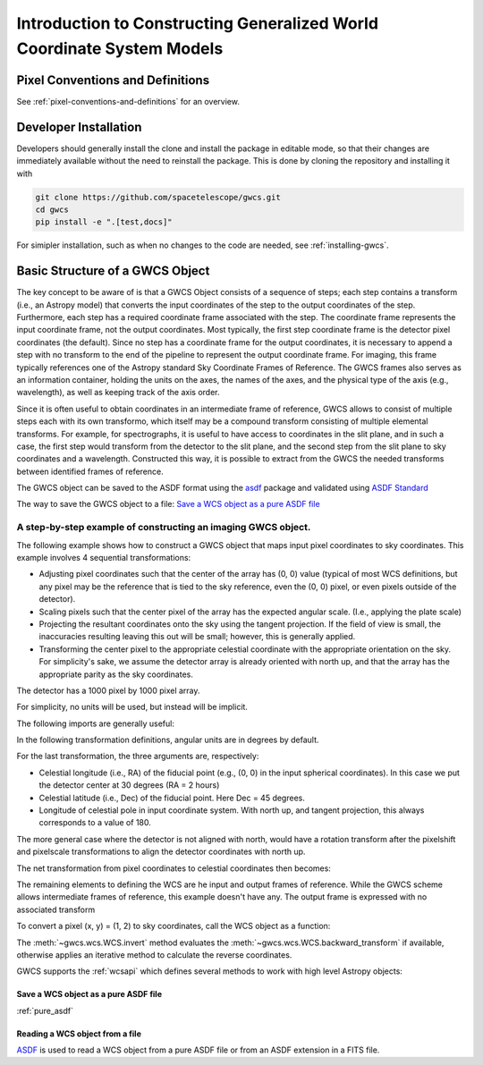 .. _dev_intro:

Introduction to Constructing Generalized World Coordinate System Models
=======================================================================

Pixel Conventions and Definitions
---------------------------------

See :ref:`pixel-conventions-and-definitions` for an overview.

Developer Installation
----------------------

Developers should generally install the clone and install the package in editable
mode, so that their changes are immediately available without the need to reinstall
the package. This is done by cloning the repository and installing it with

.. code-block:: shell

  git clone https://github.com/spacetelescope/gwcs.git
  cd gwcs
  pip install -e ".[test,docs]"

For simipler installation, such as when no changes to the code are needed, see :ref:`installing-gwcs`.

.. _getting-started:

Basic Structure of a GWCS Object
--------------------------------

The key concept to be aware of is that a GWCS Object consists of a sequence
of steps; each step contains a transform (i.e., an Astropy model) that
converts the input coordinates of the step to the output coordinates of
the step. Furthermore, each step has a required coordinate frame associated
with the step. The coordinate frame represents the input coordinate frame, not
the output coordinates. Most typically, the first step coordinate frame is
the detector pixel coordinates (the default). Since no step has a coordinate
frame for the output coordinates, it is necessary to append a step with no
transform to the end of the pipeline to represent the output coordinate frame.
For imaging, this frame typically references one of the Astropy standard
Sky Coordinate Frames of Reference. The GWCS frames also serves as an
information container, holding the units on the axes, the names of the axes,
and the physical type of the axis (e.g., wavelength), as well as keeping
track of the axis order.

Since it is often useful to obtain coordinates in an intermediate frame of
reference, GWCS allows to consist of multiple steps each with its own transformo,
which itself may be a compound transform consisting of multiple elemental
transforms.
For example, for spectrographs, it is useful to have access to coordinates
in the slit plane, and in such a case, the first step would transform from
the detector to the slit plane, and the second step from the slit plane to
sky coordinates and a wavelength. Constructed this way, it is possible to
extract from the GWCS the needed transforms between identified frames of
reference.

The GWCS object can be saved to the ASDF format using the
`asdf <https://asdf.readthedocs.io/en/latest/>`__ package and validated
using `ASDF Standard <https://asdf-standard.readthedocs.io/en/latest/>`__

The way to save the GWCS object to a file:
`Save a WCS object as a pure ASDF file`_




A step-by-step example of constructing an imaging GWCS object.
^^^^^^^^^^^^^^^^^^^^^^^^^^^^^^^^^^^^^^^^^^^^^^^^^^^^^^^^^^^^^^

The following example shows how to construct a GWCS object that maps
input pixel coordinates to sky coordinates. This example
involves 4 sequential transformations:

- Adjusting pixel coordinates such that the center of the array has
  (0, 0) value (typical of most WCS definitions, but any pixel may
  be the reference that is tied to the sky reference, even the (0, 0)
  pixel, or even pixels outside of the detector).
- Scaling pixels such that the center pixel of the array has the expected
  angular scale. (I.e., applying the plate scale)
- Projecting the resultant coordinates onto the sky using the tangent
  projection. If the field of view is small, the inaccuracies resulting
  leaving this out will be small; however, this is generally applied.
- Transforming the center pixel to the appropriate celestial coordinate
  with the appropriate orientation on the sky. For simplicity's sake,
  we assume the detector array is already oriented with north up, and
  that the array has the appropriate parity as the sky coordinates.


The detector has a 1000 pixel by 1000 pixel array.

For simplicity, no units will be used, but instead will be implicit.

The following imports are generally useful:

.. doctest-skip::

  >>> import numpy as np
  >>> from astropy.modeling import models
  >>> from astropy import coordinates as coord
  >>> from astropy import units as u
  >>> from gwcs import wcs
  >>> from gwcs import coordinate_frames as cf

In the following transformation definitions, angular units are in degrees by
default.

.. doctest-skip::

  >>> pixelshift = models.Shift(-500) & models.Shift(-500)
  >>> pixelscale = models.Scale(0.1 / 3600.) & models.Scale(0.1 / 3600.) # 0.1 arcsec/pixel
  >>> tangent_projection = models.Pix2Sky_TAN()
  >>> celestial_rotation = models.RotateNative2Celestial(30., 45., 180.)

For the last transformation, the three arguments are, respectively:

- Celestial longitude (i.e., RA) of the fiducial point (e.g., (0, 0) in the input
  spherical coordinates).
  In this case we put the detector center at 30 degrees (RA = 2 hours)
- Celestial latitude (i.e., Dec) of the fiducial point. Here Dec = 45 degrees.
- Longitude of celestial pole in input coordinate system. With north up, and
  tangent projection, this always corresponds to a value of 180.

The more general case where the detector is not aligned with north, would have
a rotation transform after the pixelshift and pixelscale transformations to
align the detector coordinates with north up.

The net transformation from pixel coordinates to celestial coordinates then
becomes:

.. doctest-skip::

  >>> det2sky = pixelshift | pixelscale | tangent_projection | celestial_rotation

The remaining elements to defining the WCS are he input and output
frames of reference. While the GWCS scheme allows intermediate frames
of reference, this example doesn't have any. The output frame is
expressed with no associated transform

.. doctest-skip::

  >>> detector_frame = cf.Frame2D(name="detector", axes_names=("x", "y"),
  ...                             unit=(u.pix, u.pix))
  >>> sky_frame = cf.CelestialFrame(reference_frame=coord.ICRS(), name='icrs',
  ...                               unit=(u.deg, u.deg))
  >>> wcsobj = wcs.WCS([(detector_frame, det2sky),
  ...                   (sky_frame, None)
  ...                  ])
  >>> print(wcsobj)
    From      Transform
  -------- ----------------
  detector detector_to_sky
      icrs             None

To convert a pixel (x, y) = (1, 2) to sky coordinates, call the WCS object as a function:

.. doctest-skip::

  >>> sky = wcsobj(1, 2)
  >>> print(sky)
  (29.980402161089177, 44.98616499109102)

The :meth:`~gwcs.wcs.WCS.invert` method evaluates the :meth:`~gwcs.wcs.WCS.backward_transform`
if available, otherwise applies an iterative method to calculate the reverse coordinates.

GWCS supports the :ref:`wcsapi` which defines several methods to work with high level Astropy objects:

.. doctest-skip::

  >>> sky_obj = wcsobj.pixel_to_world(1, 2)
  >>> print(sky)
  <SkyCoord (ICRS): (ra, dec) in deg
    (29.98040216, 44.98616499)>
  >>> wcsobj.world_to_pixel(sky_obj)
  (0.9999999996185807, 1.999999999186798)

.. _save_as_asdf:

Save a WCS object as a pure ASDF file
+++++++++++++++++++++++++++++++++++++

.. doctest-skip::

  >>> from asdf import AsdfFile
  >>> tree = {"wcs": wcsobj}
  >>> wcs_file = AsdfFile(tree)
  >>> wcs_file.write_to("imaging_wcs.asdf")


:ref:`pure_asdf`


Reading a WCS object from a file
++++++++++++++++++++++++++++++++


`ASDF <https://asdf.readthedocs.io/>`__ is used to read a WCS object
from a pure ASDF file or from an ASDF extension in a FITS file.


.. doctest-skip::

  >>> import asdf
  >>> asdf_file = asdf.open("imaging_wcs.asdf")
  >>> wcsobj = asdf_file.tree['wcs']
